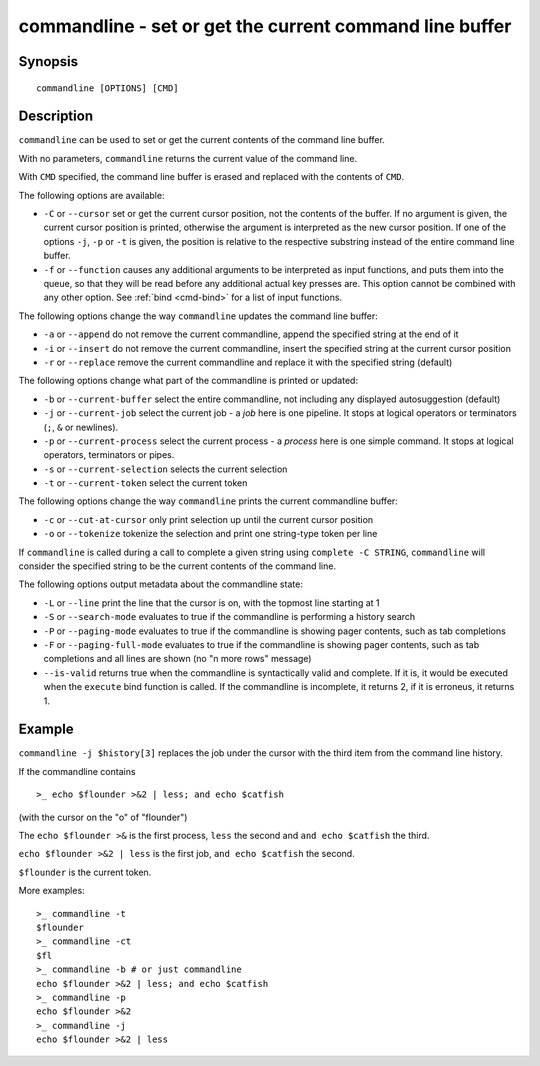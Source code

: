 .. _cmd-commandline:

commandline - set or get the current command line buffer
========================================================

Synopsis
--------

::

    commandline [OPTIONS] [CMD]

Description
-----------

``commandline`` can be used to set or get the current contents of the command line buffer.

With no parameters, ``commandline`` returns the current value of the command line.

With ``CMD`` specified, the command line buffer is erased and replaced with the contents of ``CMD``.

The following options are available:

- ``-C`` or ``--cursor`` set or get the current cursor position, not the contents of the buffer. If no argument is given, the current cursor position is printed, otherwise the argument is interpreted as the new cursor position. If one of the options ``-j``, ``-p`` or ``-t`` is given, the position is relative to the respective substring instead of the entire command line buffer.

- ``-f`` or ``--function`` causes any additional arguments to be interpreted as input functions, and puts them into the queue, so that they will be read before any additional actual key presses are. This option cannot be combined with any other option. See :ref:`bind <cmd-bind>` for a list of input functions.

The following options change the way ``commandline`` updates the command line buffer:

- ``-a`` or ``--append`` do not remove the current commandline, append the specified string at the end of it

- ``-i`` or ``--insert`` do not remove the current commandline, insert the specified string at the current cursor position

- ``-r`` or ``--replace`` remove the current commandline and replace it with the specified string (default)

The following options change what part of the commandline is printed or updated:

- ``-b`` or ``--current-buffer`` select the entire commandline, not including any displayed autosuggestion (default)

- ``-j`` or ``--current-job`` select the current job - a `job` here is one pipeline. It stops at logical operators or terminators (``;``, ``&`` or newlines).

- ``-p`` or ``--current-process`` select the current process - a `process` here is one simple command. It stops at logical operators, terminators or pipes.

- ``-s`` or ``--current-selection`` selects the current selection

- ``-t`` or ``--current-token`` select the current token

The following options change the way ``commandline`` prints the current commandline buffer:

- ``-c`` or ``--cut-at-cursor`` only print selection up until the current cursor position

- ``-o`` or ``--tokenize`` tokenize the selection and print one string-type token per line

If ``commandline`` is called during a call to complete a given string using ``complete -C STRING``, ``commandline`` will consider the specified string to be the current contents of the command line.

The following options output metadata about the commandline state:

- ``-L`` or ``--line`` print the line that the cursor is on, with the topmost line starting at 1

- ``-S`` or ``--search-mode`` evaluates to true if the commandline is performing a history search

- ``-P`` or ``--paging-mode`` evaluates to true if the commandline is showing pager contents, such as tab completions

- ``-F`` or ``--paging-full-mode`` evaluates to true if the commandline is showing pager contents, such as tab completions and all lines are shown (no "n more rows" message)

- ``--is-valid`` returns true when the commandline is syntactically valid and complete. If it is, it would be executed when the ``execute`` bind function is called. If the commandline is incomplete, it returns 2, if it is erroneus, it returns 1.

Example
-------

``commandline -j $history[3]`` replaces the job under the cursor with the third item from the command line history.

If the commandline contains


::

    >_ echo $flounder >&2 | less; and echo $catfish


(with the cursor on the "o" of "flounder")

The ``echo $flounder >&`` is the first process, ``less`` the second and ``and echo $catfish`` the third.

``echo $flounder >&2 | less`` is the first job, ``and echo $catfish`` the second.

``$flounder`` is the current token.

More examples:


::

    >_ commandline -t
    $flounder
    >_ commandline -ct
    $fl
    >_ commandline -b # or just commandline
    echo $flounder >&2 | less; and echo $catfish
    >_ commandline -p
    echo $flounder >&2
    >_ commandline -j
    echo $flounder >&2 | less

